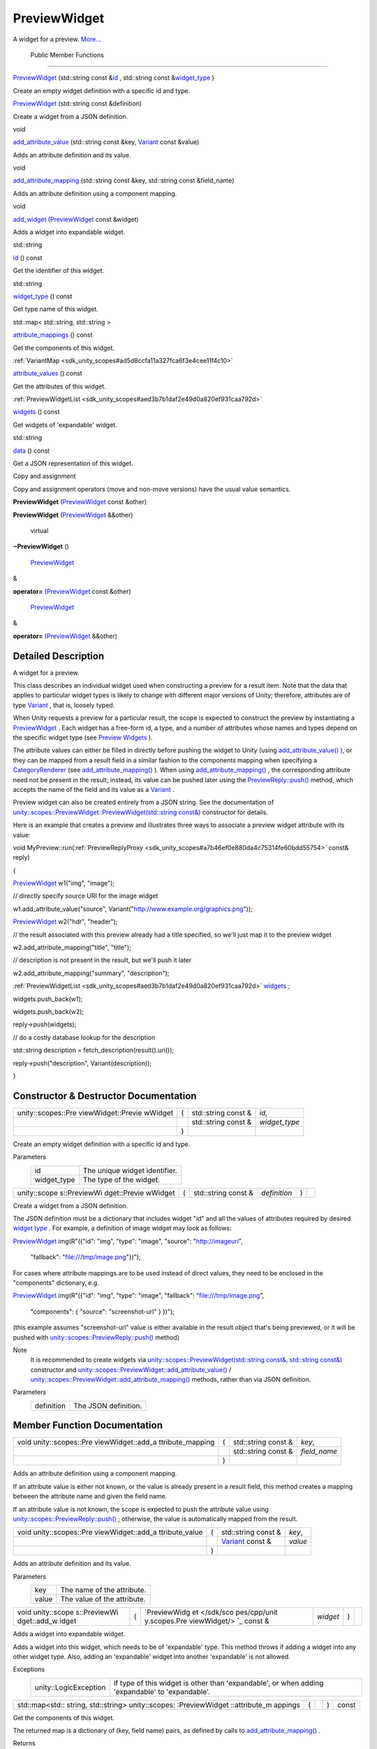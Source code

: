 .. _sdk_previewwidget:
PreviewWidget
=============

A widget for a preview.
`More... </sdk/scopes/cpp/unity.scopes.PreviewWidget/#details>`_ 

        Public Member Functions
-------------------------------

 

`PreviewWidget </sdk/scopes/cpp/unity.scopes.PreviewWidget/#ace84578d55583c7c21f82d53ff6f0ed9>`_ 
(std::string const
&\ `id </sdk/scopes/cpp/unity.scopes.PreviewWidget/#a7706a5249a547ac55d77e815b9fe84af>`_ ,
std::string const
&\ `widget\_type </sdk/scopes/cpp/unity.scopes.PreviewWidget/#ad3d85940faa7109a7736d3b2be66b65e>`_ )

 

| Create an empty widget definition with a specific id and type.

 

 

`PreviewWidget </sdk/scopes/cpp/unity.scopes.PreviewWidget/#a751fd8b5f9eb0a921333b3a85cbc9518>`_ 
(std::string const &definition)

 

| Create a widget from a JSON definition.

 

void 

`add\_attribute\_value </sdk/scopes/cpp/unity.scopes.PreviewWidget/#a42dd64704890d72bcc6ecbd7bccbfcd9>`_ 
(std::string const &key,
`Variant </sdk/scopes/cpp/unity.scopes.Variant/>`_  const &value)

 

| Adds an attribute definition and its value.

 

void 

`add\_attribute\_mapping </sdk/scopes/cpp/unity.scopes.PreviewWidget/#a8bb890267a69dd6bb5ca70b663c75e74>`_ 
(std::string const &key, std::string const &field\_name)

 

| Adds an attribute definition using a component mapping.

 

void 

`add\_widget </sdk/scopes/cpp/unity.scopes.PreviewWidget/#a5607e323e7394cb8be842b79b5565205>`_ 
(`PreviewWidget </sdk/scopes/cpp/unity.scopes.PreviewWidget/>`_  const
&widget)

 

| Adds a widget into expandable widget.

 

std::string 

`id </sdk/scopes/cpp/unity.scopes.PreviewWidget/#a7706a5249a547ac55d77e815b9fe84af>`_ 
() const

 

| Get the identifier of this widget.

 

std::string 

`widget\_type </sdk/scopes/cpp/unity.scopes.PreviewWidget/#ad3d85940faa7109a7736d3b2be66b65e>`_ 
() const

 

| Get type name of this widget.

 

std::map< std::string, std::string > 

`attribute\_mappings </sdk/scopes/cpp/unity.scopes.PreviewWidget/#a8a1ac22266b8827c5c5dcbb74dc81568>`_ 
() const

 

| Get the components of this widget.

 

:ref:`VariantMap <sdk_unity_scopes#ad5d8ccfa11a327fca6f3e4cee11f4c10>` 

`attribute\_values </sdk/scopes/cpp/unity.scopes.PreviewWidget/#ac2ec5ecc111bc73aabb8ee5a27dcce9e>`_ 
() const

 

| Get the attributes of this widget.

 

:ref:`PreviewWidgetList <sdk_unity_scopes#aed3b7b1daf2e49d0a820ef931caa792d>` 

`widgets </sdk/scopes/cpp/unity.scopes.PreviewWidget/#a879e64d5ee205b4db8cb6ab9b66d18ee>`_ 
() const

 

| Get widgets of 'expandable' widget.

 

std::string 

`data </sdk/scopes/cpp/unity.scopes.PreviewWidget/#a5ef4058058119df35be51c992da2c2a4>`_ 
() const

 

| Get a JSON representation of this widget.

 

Copy and assignment

Copy and assignment operators (move and non-move versions) have the
usual value semantics.

         

**PreviewWidget**
(`PreviewWidget </sdk/scopes/cpp/unity.scopes.PreviewWidget/>`_  const
&other)

 

         

**PreviewWidget**
(`PreviewWidget </sdk/scopes/cpp/unity.scopes.PreviewWidget/>`_ 
&&other)

 

        virtual 

**~PreviewWidget** ()

 

        `PreviewWidget </sdk/scopes/cpp/unity.scopes.PreviewWidget/>`_ 
& 

**operator=**
(`PreviewWidget </sdk/scopes/cpp/unity.scopes.PreviewWidget/>`_  const
&other)

 

        `PreviewWidget </sdk/scopes/cpp/unity.scopes.PreviewWidget/>`_ 
& 

**operator=**
(`PreviewWidget </sdk/scopes/cpp/unity.scopes.PreviewWidget/>`_ 
&&other)

 

Detailed Description
--------------------

A widget for a preview.

This class describes an individual widget used when constructing a
preview for a result item. Note that the data that applies to particular
widget types is likely to change with different major versions of Unity;
therefore, attributes are of type
`Variant </sdk/scopes/cpp/unity.scopes.Variant/>`_ , that is, loosely
typed.

When Unity requests a preview for a particular result, the scope is
expected to construct the preview by instantiating a
`PreviewWidget </sdk/scopes/cpp/unity.scopes.PreviewWidget/>`_ . Each
widget has a free-form id, a type, and a number of attributes whose
names and types depend on the specific widget type (see `Preview
Widgets </sdk/scopes/cpp/previewwidgets/>`_ ).

The attribute values can either be filled in directly before pushing the
widget to Unity (using
`add\_attribute\_value() </sdk/scopes/cpp/unity.scopes.PreviewWidget/#a42dd64704890d72bcc6ecbd7bccbfcd9>`_ ),
or they can be mapped from a result field in a similar fashion to the
components mapping when specifying a
`CategoryRenderer </sdk/scopes/cpp/unity.scopes.CategoryRenderer/>`_ 
(see
`add\_attribute\_mapping() </sdk/scopes/cpp/unity.scopes.PreviewWidget/#a8bb890267a69dd6bb5ca70b663c75e74>`_ ).
When using
`add\_attribute\_mapping() </sdk/scopes/cpp/unity.scopes.PreviewWidget/#a8bb890267a69dd6bb5ca70b663c75e74>`_ ,
the corresponding attribute need not be present in the result; instead,
its value can be pushed later using the
`PreviewReply::push() </sdk/scopes/cpp/unity.scopes.PreviewReply/#a9fc593618b83ec444fb6c9b2b298764a>`_ 
method, which accepts the name of the field and its value as a
`Variant </sdk/scopes/cpp/unity.scopes.Variant/>`_ .

Preview widget can also be created entirely from a JSON string. See the
documentation of
`unity::scopes::PreviewWidget::PreviewWidget(std::string
const&) </sdk/scopes/cpp/unity.scopes.PreviewWidget/#a751fd8b5f9eb0a921333b3a85cbc9518>`_ 
constructor for details.

Here is an example that creates a preview and illustrates three ways to
associate a preview widget attribute with its value:

void
MyPreview::run(\ :ref:`PreviewReplyProxy <sdk_unity_scopes#a7b46ef0e880da4c75314fe60bdd55754>`
const& reply)

{

`PreviewWidget </sdk/scopes/cpp/unity.scopes.PreviewWidget/#ace84578d55583c7c21f82d53ff6f0ed9>`_ 
w1("img", "image");

// directly specify source URI for the image widget

w1.add\_attribute\_value("source",
Variant("http://www.example.org/graphics.png"));

`PreviewWidget </sdk/scopes/cpp/unity.scopes.PreviewWidget/#ace84578d55583c7c21f82d53ff6f0ed9>`_ 
w2("hdr", "header");

// the result associated with this preview already had a title
specified, so we'll just map it to the preview widget

w2.add\_attribute\_mapping("title", "title");

// description is not present in the result, but we'll push it later

w2.add\_attribute\_mapping("summary", "description");

:ref:`PreviewWidgetList <sdk_unity_scopes#aed3b7b1daf2e49d0a820ef931caa792d>`
`widgets </sdk/scopes/cpp/unity.scopes.PreviewWidget/#a879e64d5ee205b4db8cb6ab9b66d18ee>`_ ;

widgets.push\_back(w1);

widgets.push\_back(w2);

reply->push(widgets);

// do a costly database lookup for the description

std::string description = fetch\_description(result().uri());

reply->push("description", Variant(description));

}

Constructor & Destructor Documentation
--------------------------------------

+--------------------+--------------------+--------------------+--------------------+
| unity::scopes::Pre | (                  | std::string const  | *id*,              |
| viewWidget::Previe |                    | &                  |                    |
| wWidget            |                    |                    |                    |
+--------------------+--------------------+--------------------+--------------------+
|                    |                    | std::string const  | *widget\_type*     |
|                    |                    | &                  |                    |
+--------------------+--------------------+--------------------+--------------------+
|                    | )                  |                    |                    |
+--------------------+--------------------+--------------------+--------------------+

Create an empty widget definition with a specific id and type.

Parameters
    +----------------+---------------------------------+
    | id             | The unique widget identifier.   |
    +----------------+---------------------------------+
    | widget\_type   | The type of the widget.         |
    +----------------+---------------------------------+

+--------------+--------------+--------------+--------------+--------------+--------------+
| unity::scope | (            | std::string  | *definition* | )            |              |
| s::PreviewWi |              | const &      |              |              |              |
| dget::Previe |              |              |              |              |              |
| wWidget      |              |              |              |              |              |
+--------------+--------------+--------------+--------------+--------------+--------------+

Create a widget from a JSON definition.

The JSON definition must be a dictionary that includes widget "id" and
all the values of attributes required by desired `widget
type </sdk/scopes/cpp/previewwidgets/>`_ . For example, a definition of
image widget may look as follows:

`PreviewWidget </sdk/scopes/cpp/unity.scopes.PreviewWidget/#ace84578d55583c7c21f82d53ff6f0ed9>`_ 
img(R"({"id": "img", "type": "image", "source": "http://imageuri",

 "fallback": "file:///tmp/image.png"})");

For cases where attribute mappings are to be used instead of direct
values, they need to be enclosed in the "components" dictionary, e.g.

`PreviewWidget </sdk/scopes/cpp/unity.scopes.PreviewWidget/#ace84578d55583c7c21f82d53ff6f0ed9>`_ 
img(R"({"id": "img", "type": "image", "fallback":
"file:///tmp/image.png",

 "components": { "source": "screenshot-url" } })");

(this example assumes "screenshot-url" value is either available in the
result object that's being previewed, or it will be pushed with
`unity::scopes::PreviewReply::push() </sdk/scopes/cpp/unity.scopes.PreviewReply/#a9fc593618b83ec444fb6c9b2b298764a>`_ 
method)

Note
    It is recommended to create widgets via
    `unity::scopes::PreviewWidget(std::string const&, std::string
    const&) </sdk/scopes/cpp/unity.scopes.PreviewWidget/>`_  constructor
    and
    `unity::scopes::PreviewWidget::add\_attribute\_value() </sdk/scopes/cpp/unity.scopes.PreviewWidget/#a42dd64704890d72bcc6ecbd7bccbfcd9>`_ 
    /
    `unity::scopes::PreviewWidget::add\_attribute\_mapping() </sdk/scopes/cpp/unity.scopes.PreviewWidget/#a8bb890267a69dd6bb5ca70b663c75e74>`_ 
    methods, rather than via JSON definition.

Parameters
    +--------------+------------------------+
    | definition   | The JSON definition.   |
    +--------------+------------------------+

Member Function Documentation
-----------------------------

+--------------------+--------------------+--------------------+--------------------+
| void               | (                  | std::string const  | *key*,             |
| unity::scopes::Pre |                    | &                  |                    |
| viewWidget::add\_a |                    |                    |                    |
| ttribute\_mapping  |                    |                    |                    |
+--------------------+--------------------+--------------------+--------------------+
|                    |                    | std::string const  | *field\_name*      |
|                    |                    | &                  |                    |
+--------------------+--------------------+--------------------+--------------------+
|                    | )                  |                    |                    |
+--------------------+--------------------+--------------------+--------------------+

Adds an attribute definition using a component mapping.

If an attribute value is either not known, or the value is already
present in a result field, this method creates a mapping between the
attribute name and given the field name.

If an attribute value is not known, the scope is expected to push the
attribute value using
`unity::scopes::PreviewReply::push() </sdk/scopes/cpp/unity.scopes.PreviewReply/#a9fc593618b83ec444fb6c9b2b298764a>`_ ;
otherwise, the value is automatically mapped from the result.

+--------------------+--------------------+--------------------+--------------------+
| void               | (                  | std::string const  | *key*,             |
| unity::scopes::Pre |                    | &                  |                    |
| viewWidget::add\_a |                    |                    |                    |
| ttribute\_value    |                    |                    |                    |
+--------------------+--------------------+--------------------+--------------------+
|                    |                    | `Variant </sdk/sco | *value*            |
|                    |                    | pes/cpp/unity.scop |                    |
|                    |                    | es.Variant/>`_     |                    |
|                    |                    | const &            |                    |
+--------------------+--------------------+--------------------+--------------------+
|                    | )                  |                    |                    |
+--------------------+--------------------+--------------------+--------------------+

Adds an attribute definition and its value.

Parameters
    +---------+-------------------------------+
    | key     | The name of the attribute.    |
    +---------+-------------------------------+
    | value   | The value of the attribute.   |
    +---------+-------------------------------+

+--------------+--------------+--------------+--------------+--------------+--------------+
| void         | (            | `PreviewWidg | *widget*     | )            |              |
| unity::scope |              | et </sdk/sco |              |              |              |
| s::PreviewWi |              | pes/cpp/unit |              |              |              |
| dget::add\_w |              | y.scopes.Pre |              |              |              |
| idget        |              | viewWidget/> |              |              |              |
|              |              | `_           |              |              |              |
|              |              | const &      |              |              |              |
+--------------+--------------+--------------+--------------+--------------+--------------+

Adds a widget into expandable widget.

Adds a widget into this widget, which needs to be of 'expandable' type.
This method throws if adding a widget into any other widget type. Also,
adding an 'expandable' widget into another 'expandable' is not allowed.

Exceptions
    +-------------------------+---------------------------------------------------------------------------------------------------+
    | unity::LogicException   | if type of this widget is other than 'expandable', or when adding 'expandable' to 'expandable'.   |
    +-------------------------+---------------------------------------------------------------------------------------------------+

+----------------+----------------+----------------+----------------+----------------+
| std::map<std:: | (              |                | )              | const          |
| string,        |                |                |                |                |
| std::string>   |                |                |                |                |
| unity::scopes: |                |                |                |                |
| :PreviewWidget |                |                |                |                |
| ::attribute\_m |                |                |                |                |
| appings        |                |                |                |                |
+----------------+----------------+----------------+----------------+----------------+

Get the components of this widget.

The returned map is a dictionary of (key, field name) pairs, as defined
by calls to
`add\_attribute\_mapping() </sdk/scopes/cpp/unity.scopes.PreviewWidget/#a8bb890267a69dd6bb5ca70b663c75e74>`_ .

Returns
    The components map.

+----------------+----------------+----------------+----------------+----------------+
| `VariantMap <s | (              |                | )              | const          |
| dk_unity_scope |                |                |                |                |
| s#ad5d8ccfa11a |                |                |                |                |
| 327fca6f3e4cee |                |                |                |                |
| 11f4c10>`_     |                |                |                |                |
| unity::scopes: |                |                |                |                |
| :PreviewWidget |                |                |                |                |
| ::attribute\_v |                |                |                |                |
| alues          |                |                |                |                |
+----------------+----------------+----------------+----------------+----------------+

Get the attributes of this widget.

The returned map is a dictionary of (key, value) pairs, as defined by
calls to
`add\_attribute\_value() </sdk/scopes/cpp/unity.scopes.PreviewWidget/#a42dd64704890d72bcc6ecbd7bccbfcd9>`_ .

Returns
    The attribute map.

+----------------+----------------+----------------+----------------+----------------+
| std::string    | (              |                | )              | const          |
| unity::scopes: |                |                |                |                |
| :PreviewWidget |                |                |                |                |
| ::data         |                |                |                |                |
+----------------+----------------+----------------+----------------+----------------+

Get a JSON representation of this widget.

Returns
    The JSON string.

+----------------+----------------+----------------+----------------+----------------+
| std::string    | (              |                | )              | const          |
| unity::scopes: |                |                |                |                |
| :PreviewWidget |                |                |                |                |
| ::id           |                |                |                |                |
+----------------+----------------+----------------+----------------+----------------+

Get the identifier of this widget.

Returns
    The widget identifier.

+----------------+----------------+----------------+----------------+----------------+
| std::string    | (              |                | )              | const          |
| unity::scopes: |                |                |                |                |
| :PreviewWidget |                |                |                |                |
| ::widget\_type |                |                |                |                |
+----------------+----------------+----------------+----------------+----------------+

Get type name of this widget.

Returns
    The widget type.

+----------------+----------------+----------------+----------------+----------------+
| `PreviewWidget | (              |                | )              | const          |
| List <sdk_unit |                |                |                |                |
| y_scopes#aed3b |                |                |                |                |
| 7b1daf2e49d0a8 |                |                |                |                |
| 20ef931caa792d |                |                |                |                |
| >`_            |                |                |                |                |
| unity::scopes: |                |                |                |                |
| :PreviewWidget |                |                |                |                |
| ::widgets      |                |                |                |                |
+----------------+----------------+----------------+----------------+----------------+

Get widgets of 'expandable' widget.

Returns the list of widget attached to this widget, which must be of
'expandable' type. This list is always empty for other widget types.

